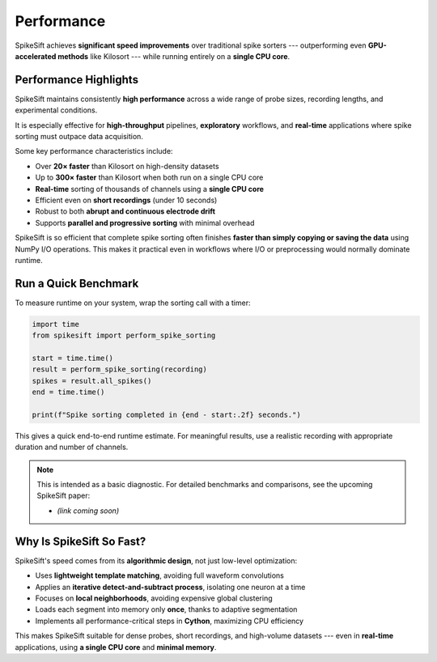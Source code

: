 .. _performance:

Performance
===========

SpikeSift achieves **significant speed improvements** over traditional spike sorters ---  
outperforming even **GPU-accelerated methods** like Kilosort --- while running entirely on a **single CPU core**.

Performance Highlights
----------------------

SpikeSift maintains consistently **high performance** across a wide range of probe sizes, recording lengths, and experimental conditions.  

It is especially effective for **high-throughput** pipelines, **exploratory** workflows, and **real-time** applications where spike sorting must outpace data acquisition.

Some key performance characteristics include:

- Over **20× faster** than Kilosort on high-density datasets  
- Up to **300× faster** than Kilosort when both run on a single CPU core  
- **Real-time** sorting of thousands of channels using a **single CPU core**  
- Efficient even on **short recordings** (under 10 seconds)  
- Robust to both **abrupt and continuous electrode drift**  
- Supports **parallel and progressive sorting** with minimal overhead  

SpikeSift is so efficient that complete spike sorting often finishes  
**faster than simply copying or saving the data** using NumPy I/O operations.  
This makes it practical even in workflows where I/O or preprocessing would normally dominate runtime.

Run a Quick Benchmark
---------------------

To measure runtime on your system, wrap the sorting call with a timer:

.. code-block:: python

   import time
   from spikesift import perform_spike_sorting

   start = time.time()
   result = perform_spike_sorting(recording)
   spikes = result.all_spikes()
   end = time.time()

   print(f"Spike sorting completed in {end - start:.2f} seconds.")

This gives a quick end-to-end runtime estimate.  
For meaningful results, use a realistic recording with appropriate duration and number of channels.

.. note::

   This is intended as a basic diagnostic.  
   For detailed benchmarks and comparisons, see the upcoming SpikeSift paper:

   - *(link coming soon)*

Why Is SpikeSift So Fast?
-------------------------

SpikeSift's speed comes from its **algorithmic design**, not just low-level optimization:

- Uses **lightweight template matching**, avoiding full waveform convolutions  
- Applies an **iterative detect-and-subtract process**, isolating one neuron at a time  
- Focuses on **local neighborhoods**, avoiding expensive global clustering  
- Loads each segment into memory only **once**, thanks to adaptive segmentation  
- Implements all performance-critical steps in **Cython**, maximizing CPU efficiency

This makes SpikeSift suitable for dense probes, short recordings, and high-volume datasets --- 
even in **real-time** applications, using **a single CPU core** and **minimal memory**.

